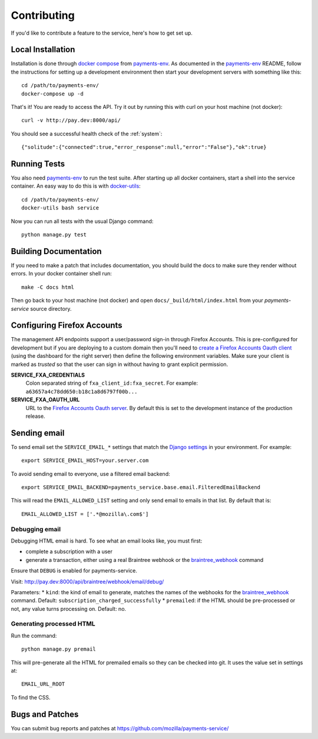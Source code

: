 ============
Contributing
============

If you'd like to contribute a feature to the service, here's how to get set up.

Local Installation
==================

Installation is done through `docker compose`_ from `payments-env`_.
As documented in the `payments-env`_ README, follow the instructions for
setting up a development environment then start your development servers with
something like this::

    cd /path/to/payments-env/
    docker-compose up -d

That's it! You are ready to access the API. Try it out by running this with
curl on your host machine (not docker)::

    curl -v http://pay.dev:8000/api/

You should see a successful health check of the :ref:`system`::

    {"solitude":{"connected":true,"error_response":null,"error":"False"},"ok":true}

Running Tests
=============

You also need `payments-env`_ to run the test suite. After starting up all
docker containers, start a shell into the service container. An easy way to do
this is with `docker-utils`_::

    cd /path/to/payments-env/
    docker-utils bash service

Now you can run all tests with the usual Django command::

    python manage.py test

Building Documentation
======================

If you need to make a patch that includes documentation, you should build the
docs to make sure they render without errors. In your docker container shell
run::

    make -C docs html

Then go back to your host machine (not docker) and open ``docs/_build/html/index.html``
from your `payments-service` source directory.

Configuring Firefox Accounts
============================

The management API endpoints support a user/password sign-in through Firefox
Accounts. This is pre-configured for development but if you are deploying to
a custom domain then you'll need to `create a Firefox Accounts Oauth client`_
(using the dashboard for the right server) then define the following
environment variables. Make sure your client is marked as *trusted* so that
the user can sign in without having to grant explicit permission.

**SERVICE_FXA_CREDENTIALS**
    Colon separated string of ``fxa_client_id:fxa_secret``. For example:
    ``a63657a4c78dd650:b18c1a8d6797f00b...``

**SERVICE_FXA_OAUTH_URL**
    URL to the `Firefox Accounts Oauth server`_. By default this is set to the
    development instance of the production release.

.. _`create a Firefox Accounts Oauth client`: https://oauth-stable.dev.lcip.org/console/clients
.. _`Firefox Accounts Oauth server`: https://github.com/mozilla/fxa-oauth-server/

Sending email
=============

To send email set the ``SERVICE_EMAIL_*`` settings that match the `Django settings`_ in your environment. For example::

    export SERVICE_EMAIL_HOST=your.server.com

To avoid sending email to everyone, use a filtered email backend::

    export SERVICE_EMAIL_BACKEND=payments_service.base.email.FilteredEmailBackend

This will read the ``EMAIL_ALLOWED_LIST`` setting and only send email to emails in that list. By default that is::

    EMAIL_ALLOWED_LIST = ['.*@mozilla\.com$']

Debugging email
---------------

Debugging HTML email is hard. To see what an email looks like, you must first:

* complete a subscription with a user
* generate a transaction, either using a real Braintree webhook or the `braintree_webhook`_ command

Ensure that ``DEBUG`` is enabled for payments-service.

Visit: http://pay.dev:8000/api/braintree/webhook/email/debug/

Parameters:
* ``kind``: the kind of email to generate, matches the names of the webhooks for the `braintree_webhook`_ command. Default: ``subscription_charged_successfully``
* ``premailed``: if the HTML should be pre-processed or not, any value turns processing on. Default: no.

Generating processed HTML
-------------------------

Run the command::

    python manage.py premail

This will pre-generate all the HTML for premailed emails so they can be checked into git. It uses the value set in settings at::

    EMAIL_URL_ROOT

To find the CSS.

Bugs and Patches
================

You can submit bug reports and patches at
https://github.com/mozilla/payments-service/


.. _`Django settings`: https://docs.djangoproject.com/en/1.8/ref/settings/#email-host
.. _`docker compose`: http://docs.docker.com/compose/
.. _`docker-utils`: https://github.com/andymckay/docker-utils
.. _`hot reloader mode`: https://github.com/mozilla/payments-ui#hot-module-reloading
.. _`payments-env`: https://github.com/mozilla/payments-env
.. _`braintree_webhook`: http://payments.readthedocs.org/en/latest/testing.html#generating-webhooks
